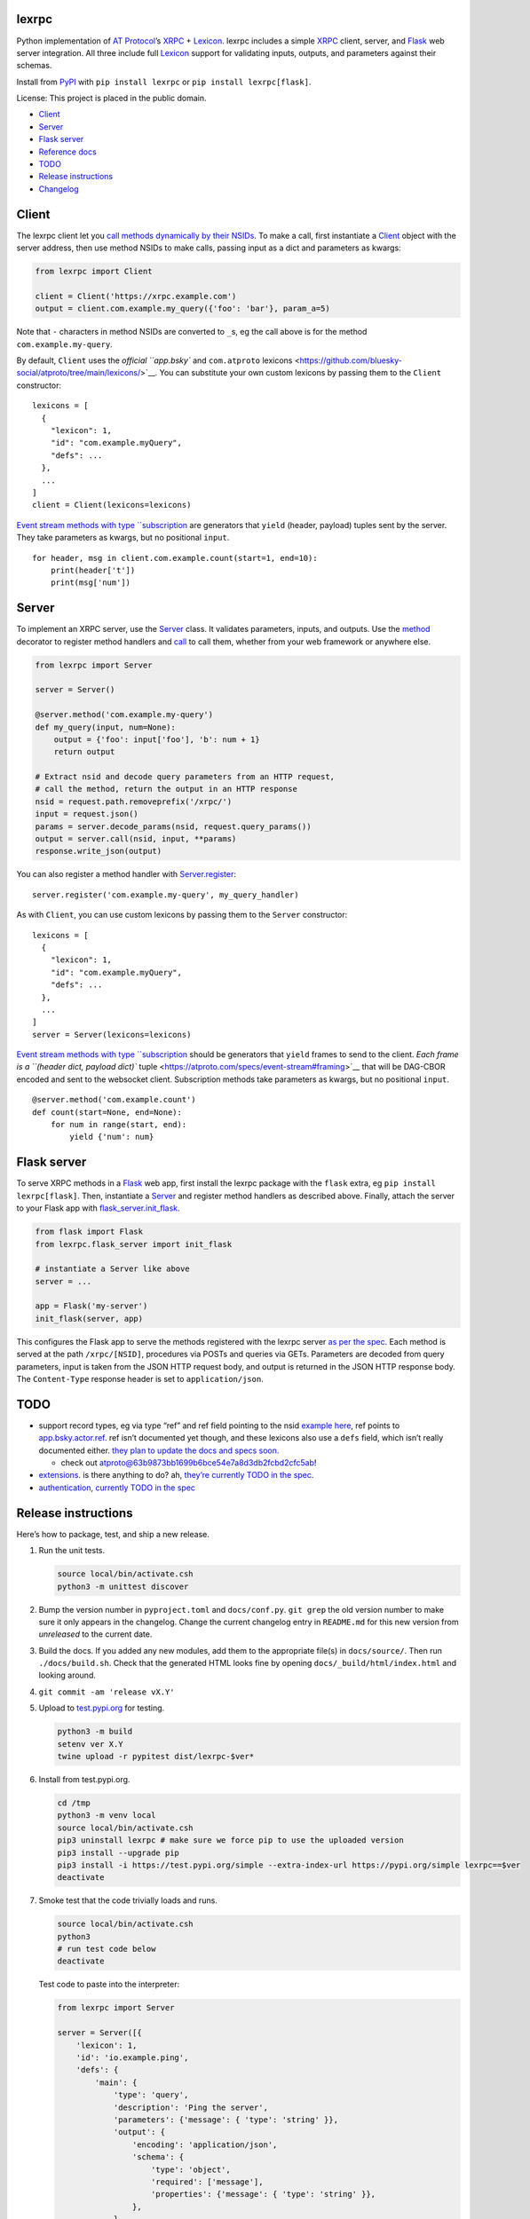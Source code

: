 lexrpc
------

Python implementation of `AT Protocol <https://atproto.com/>`__\ ’s
`XRPC <https://atproto.com/specs/xrpc>`__ +
`Lexicon <https://atproto.com/guides/lexicon>`__. lexrpc includes a
simple `XRPC <https://atproto.com/specs/xrpc>`__ client, server, and
`Flask <https://flask.palletsprojects.com/>`__ web server integration.
All three include full `Lexicon <https://atproto.com/guides/lexicon>`__
support for validating inputs, outputs, and parameters against their
schemas.

Install from `PyPI <https://pypi.org/project/lexrpc/>`__ with
``pip install lexrpc`` or ``pip install lexrpc[flask]``.

License: This project is placed in the public domain.

-  `Client <#client>`__
-  `Server <#server>`__
-  `Flask server <#flask-server>`__
-  `Reference
   docs <https://lexrpc.readthedocs.io/en/latest/source/lexrpc.html>`__
-  `TODO <#todo>`__
-  `Release instructions <#release-instructions>`__
-  `Changelog <#changelog>`__

Client
------

The lexrpc client let you `call methods dynamically by their
NSIDs <https://atproto.com/guides/lexicon#rpc-methods>`__. To make a
call, first instantiate a
`Client <https://lexrpc.readthedocs.io/en/latest/source/lexrpc.html#lexrpc.client.Client>`__
object with the server address, then use method NSIDs to make calls,
passing input as a dict and parameters as kwargs:

.. code:: py

   from lexrpc import Client

   client = Client('https://xrpc.example.com')
   output = client.com.example.my_query({'foo': 'bar'}, param_a=5)

Note that ``-`` characters in method NSIDs are converted to ``_``\ s, eg
the call above is for the method ``com.example.my-query``.

By default, ``Client`` uses the `official ``app.bsky`` and
``com.atproto``
lexicons <https://github.com/bluesky-social/atproto/tree/main/lexicons/>`__.
You can substitute your own custom lexicons by passing them to the
``Client`` constructor:

::

   lexicons = [
     {
       "lexicon": 1,
       "id": "com.example.myQuery",
       "defs": ...
     },
     ...
   ]
   client = Client(lexicons=lexicons)

`Event stream methods with type
``subscription <https://atproto.com/specs/event-stream>`__ are
generators that ``yield`` (header, payload) tuples sent by the server.
They take parameters as kwargs, but no positional ``input``.

::

   for header, msg in client.com.example.count(start=1, end=10):
       print(header['t'])
       print(msg['num'])

Server
------

To implement an XRPC server, use the
`Server <https://lexrpc.readthedocs.io/en/latest/source/lexrpc.html#lexrpc.server.Server>`__
class. It validates parameters, inputs, and outputs. Use the
`method <https://lexrpc.readthedocs.io/en/latest/source/lexrpc.html#lexrpc.server.Server.method>`__
decorator to register method handlers and
`call <https://lexrpc.readthedocs.io/en/latest/source/lexrpc.html#lexrpc.server.Server.call>`__
to call them, whether from your web framework or anywhere else.

.. code:: py

   from lexrpc import Server

   server = Server()

   @server.method('com.example.my-query')
   def my_query(input, num=None):
       output = {'foo': input['foo'], 'b': num + 1}
       return output

   # Extract nsid and decode query parameters from an HTTP request,
   # call the method, return the output in an HTTP response
   nsid = request.path.removeprefix('/xrpc/')
   input = request.json()
   params = server.decode_params(nsid, request.query_params())
   output = server.call(nsid, input, **params)
   response.write_json(output)

You can also register a method handler with
`Server.register <https://lexrpc.readthedocs.io/en/latest/source/lexrpc.html#lexrpc.server.Server.register>`__:

::

   server.register('com.example.my-query', my_query_handler)

As with ``Client``, you can use custom lexicons by passing them to the
``Server`` constructor:

::

   lexicons = [
     {
       "lexicon": 1,
       "id": "com.example.myQuery",
       "defs": ...
     },
     ...
   ]
   server = Server(lexicons=lexicons)

`Event stream methods with type
``subscription <https://atproto.com/specs/event-stream>`__ should be
generators that ``yield`` frames to send to the client. `Each frame is a
``(header dict, payload dict)``
tuple <https://atproto.com/specs/event-stream#framing>`__ that will be
DAG-CBOR encoded and sent to the websocket client. Subscription methods
take parameters as kwargs, but no positional ``input``.

::

   @server.method('com.example.count')
   def count(start=None, end=None):
       for num in range(start, end):
           yield {'num': num}

Flask server
------------

To serve XRPC methods in a
`Flask <https://flask.palletsprojects.com/>`__ web app, first install
the lexrpc package with the ``flask`` extra, eg
``pip install lexrpc[flask]``. Then, instantiate a
`Server <https://lexrpc.readthedocs.io/en/latest/source/lexrpc.html#lexrpc.server.Server>`__
and register method handlers as described above. Finally, attach the
server to your Flask app with
`flask_server.init_flask <https://lexrpc.readthedocs.io/en/latest/source/lexrpc.html#lexrpc.flask_server.init_flask>`__.

.. code:: py

   from flask import Flask
   from lexrpc.flask_server import init_flask

   # instantiate a Server like above
   server = ...

   app = Flask('my-server')
   init_flask(server, app)

This configures the Flask app to serve the methods registered with the
lexrpc server `as per the spec <https://atproto.com/specs/xrpc#path>`__.
Each method is served at the path ``/xrpc/[NSID]``, procedures via POSTs
and queries via GETs. Parameters are decoded from query parameters,
input is taken from the JSON HTTP request body, and output is returned
in the JSON HTTP response body. The ``Content-Type`` response header is
set to ``application/json``.

TODO
----

-  support record types, eg via type “ref” and ref field pointing to the
   nsid `example
   here <https://github.com/bluesky-social/atproto/blob/main/lexicons/app/bsky/graph/follow.json#L13>`__,
   ref points to
   `app.bsky.actor.ref <https://github.com/bluesky-social/atproto/blob/main/lexicons/app/bsky/actor/ref.json>`__.
   ref isn’t documented yet though, and these lexicons also use a
   ``defs`` field, which isn’t really documented either. `they plan to
   update the docs and specs
   soon. <https://github.com/bluesky-social/atproto/pull/409#issuecomment-1348766856>`__

   -  check out
      `atproto@63b9873bb1699b6bce54e7a8d3db2fcbd2cfc5ab <https://github.com/snarfed/atproto/commit/63b9873bb1699b6bce54e7a8d3db2fcbd2cfc5ab>`__!

-  `extensions <https://atproto.com/guides/lexicon#extensibility>`__. is
   there anything to do? ah, `they’re currently TODO in the
   spec <https://atproto.com/specs/xrpc#todos>`__.
-  `authentication, currently TODO in the
   spec <https://atproto.com/specs/xrpc#todos>`__

Release instructions
--------------------

Here’s how to package, test, and ship a new release.

1.  Run the unit tests.

    .. code:: sh

       source local/bin/activate.csh
       python3 -m unittest discover

2.  Bump the version number in ``pyproject.toml`` and ``docs/conf.py``.
    ``git grep`` the old version number to make sure it only appears in
    the changelog. Change the current changelog entry in ``README.md``
    for this new version from *unreleased* to the current date.

3.  Build the docs. If you added any new modules, add them to the
    appropriate file(s) in ``docs/source/``. Then run
    ``./docs/build.sh``. Check that the generated HTML looks fine by
    opening ``docs/_build/html/index.html`` and looking around.

4.  ``git commit -am 'release vX.Y'``

5.  Upload to `test.pypi.org <https://test.pypi.org/>`__ for testing.

    .. code:: sh

       python3 -m build
       setenv ver X.Y
       twine upload -r pypitest dist/lexrpc-$ver*

6.  Install from test.pypi.org.

    .. code:: sh

       cd /tmp
       python3 -m venv local
       source local/bin/activate.csh
       pip3 uninstall lexrpc # make sure we force pip to use the uploaded version
       pip3 install --upgrade pip
       pip3 install -i https://test.pypi.org/simple --extra-index-url https://pypi.org/simple lexrpc==$ver
       deactivate

7.  Smoke test that the code trivially loads and runs.

    .. code:: sh

       source local/bin/activate.csh
       python3
       # run test code below
       deactivate

    Test code to paste into the interpreter:

    .. code:: py

       from lexrpc import Server

       server = Server([{
           'lexicon': 1,
           'id': 'io.example.ping',
           'defs': {
               'main': {
                   'type': 'query',
                   'description': 'Ping the server',
                   'parameters': {'message': { 'type': 'string' }},
                   'output': {
                       'encoding': 'application/json',
                       'schema': {
                           'type': 'object',
                           'required': ['message'],
                           'properties': {'message': { 'type': 'string' }},
                       },
                   },
               },
           },
       }])

       @server.method('io.example.ping')
       def ping(input, message=''):
           return {'message': message}

       print(server.call('io.example.ping', {}, message='hello world'))

8.  Tag the release in git. In the tag message editor, delete the
    generated comments at bottom, leave the first line blank (to omit
    the release “title” in github), put ``### Notable changes`` on the
    second line, then copy and paste this version’s changelog contents
    below it.

    .. code:: sh

       git tag -a v$ver --cleanup=verbatim
       git push && git push --tags

9.  `Click here to draft a new release on
    GitHub. <https://github.com/snarfed/lexrpc/releases/new>`__ Enter
    ``vX.Y`` in the *Tag version* box. Leave *Release title* empty. Copy
    ``### Notable changes`` and the changelog contents into the
    description text box.

10. Upload to `pypi.org <https://pypi.org/>`__!

    .. code:: sh

       twine upload dist/lexrpc-$ver.tar.gz dist/lexrpc-$ver-py3-none-any.whl

11. `Wait for the docs to build on Read the
    Docs <https://readthedocs.org/projects/lexrpc/builds/>`__, then
    check that they look ok.

12. On the `Versions
    page <https://readthedocs.org/projects/lexrpc/versions/>`__, check
    that the new version is active, If it’s not, activate it in the
    *Activate a Version* section.

Changelog
---------

0.4 - unreleased
~~~~~~~~~~~~~~~~

-  Bundle `the official ``app.bsky`` and ``com.atproto``
   lexicons <https://github.com/bluesky-social/atproto/tree/main/lexicons/>`__,
   use them by default.
-  ``Client``:

   -  Add minimal auth support with ``access_token`` constructor kwarg
      and attribute. To send authenticated requests, call
      ``createSession`` or ``refreshSession`` to get an access token,
      then set it on a ``Client``.
   -  Bug fix: handle trailing slash on server address, eg
      ``http://ser.ver/`` vs ``http://ser.ver``.
   -  Add default
      ``User-Agent: lexrpc (https://lexrpc.readthedocs.io/)`` request
      header.

-  ``flask_server``:

   -  Return HTTP 405 error on HTTP requests to subscription (websocket)
      XRPCs.

0.3 - 2023-08-29
~~~~~~~~~~~~~~~~

-  Add array type support.
-  Add support for non-JSON input and output encodings.
-  Add ``subscription`` method type support over websockets.
-  Add ``headers`` kwarg to ``Client`` constructor.
-  Add new ``Server.register`` method for manually registering handlers.
-  Bug fix for server ``@method`` decorator.

.. _section-1:

0.2 - 2023-03-13
~~~~~~~~~~~~~~~~

Bluesky’s Lexicon design and schema handling is still actively changing,
so this is an interim release. It generally supports the current lexicon
design, but not full schema validation yet. I’m not yet trying to fast
follow the changes too closely; as they settle down and stabilize, I’ll
put more effort into matching and fully implementing them. Stay tuned!

*Breaking changes:*

-  Fully migrate to `new lexicon
   format <https://github.com/snarfed/atproto/commit/63b9873bb1699b6bce54e7a8d3db2fcbd2cfc5ab>`__.
   Original format is no longer supported.

.. _section-2:

0.1 - 2022-12-13
~~~~~~~~~~~~~~~~

Initial release!

Tested interoperability with the ``lexicon``, ``xprc``, and
``xrpc-server`` packages in
`bluesky-social/atproto <https://github.com/bluesky-social/atproto>`__.
Lexicon and XRPC themselves are still very early and under active
development; caveat hacker!
